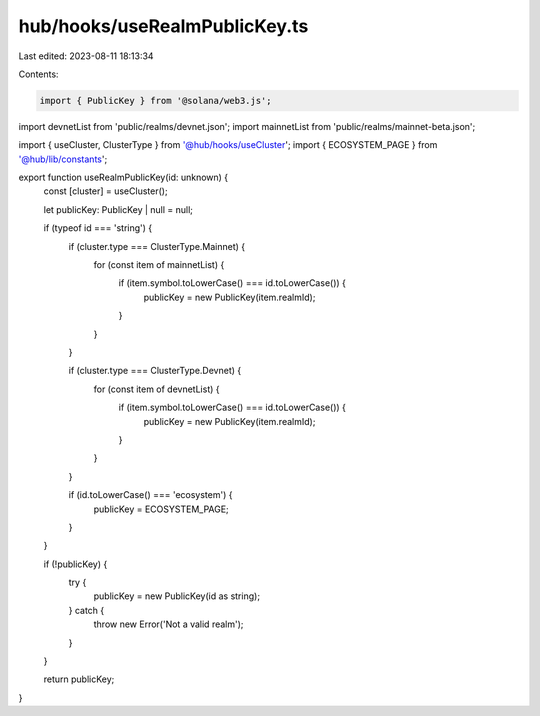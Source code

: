 hub/hooks/useRealmPublicKey.ts
==============================

Last edited: 2023-08-11 18:13:34

Contents:

.. code-block:: ts

    import { PublicKey } from '@solana/web3.js';

import devnetList from 'public/realms/devnet.json';
import mainnetList from 'public/realms/mainnet-beta.json';

import { useCluster, ClusterType } from '@hub/hooks/useCluster';
import { ECOSYSTEM_PAGE } from '@hub/lib/constants';

export function useRealmPublicKey(id: unknown) {
  const [cluster] = useCluster();

  let publicKey: PublicKey | null = null;

  if (typeof id === 'string') {
    if (cluster.type === ClusterType.Mainnet) {
      for (const item of mainnetList) {
        if (item.symbol.toLowerCase() === id.toLowerCase()) {
          publicKey = new PublicKey(item.realmId);
        }
      }
    }

    if (cluster.type === ClusterType.Devnet) {
      for (const item of devnetList) {
        if (item.symbol.toLowerCase() === id.toLowerCase()) {
          publicKey = new PublicKey(item.realmId);
        }
      }
    }

    if (id.toLowerCase() === 'ecosystem') {
      publicKey = ECOSYSTEM_PAGE;
    }
  }

  if (!publicKey) {
    try {
      publicKey = new PublicKey(id as string);
    } catch {
      throw new Error('Not a valid realm');
    }
  }

  return publicKey;
}


